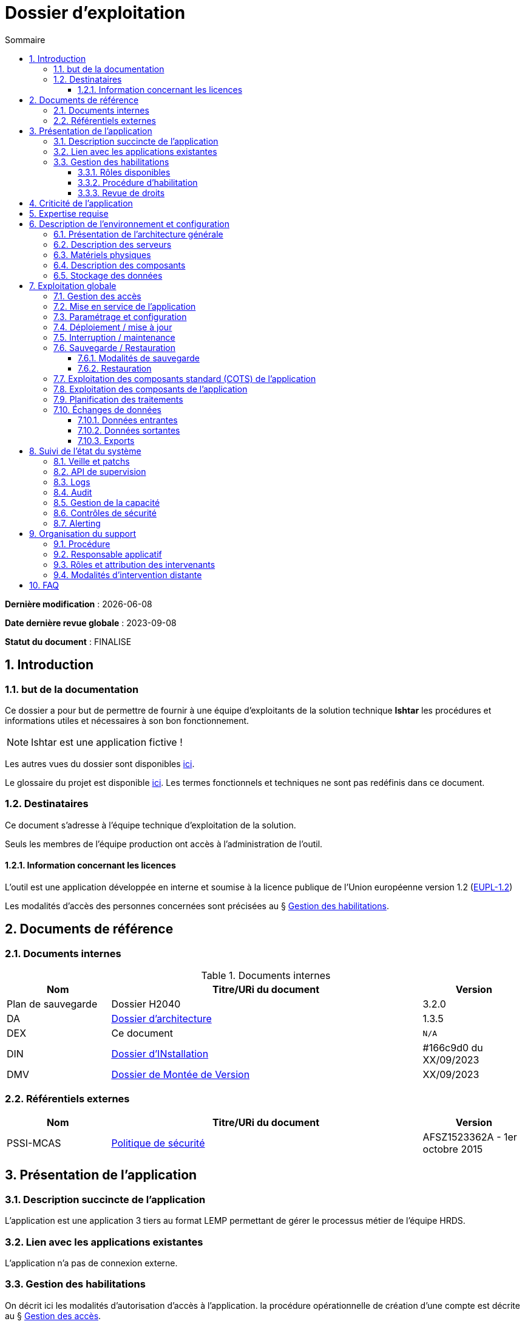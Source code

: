 ////
exemple-dossier-exploitation.adoc

SPDX-FileCopyrightText: 2023 Vincent Corrèze

SPDX-License-Identifier: CC-BY-SA-4.0
////

# Dossier d'exploitation
:sectnumlevels: 4
:toclevels: 4
:sectnums: 4
:toc: left
:icons: font
:toc-title: Sommaire

*Dernière modification* : {docdate}

*Date dernière revue globale* : 2023-09-08

*Statut du document* : FINALISE

## Introduction

### but de la documentation

Ce dossier a pour but de permettre de fournir à une équipe d'exploitants de la solution technique *Ishtar* les procédures et informations utiles et nécessaires à son bon fonctionnement.

NOTE: Ishtar est une application fictive !

Les autres vues du dossier sont disponibles link:../README.adoc[ici].

Le glossaire du projet est disponible link:../glossaire.adoc[ici]. Les termes fonctionnels et techniques ne sont pas redéfinis dans ce document.

### Destinataires

Ce document s'adresse à l'équipe technique d'exploitation de la solution.

Seuls les membres de l'équipe production ont accès à l'administration de l'outil.

#### Information concernant les licences

L'outil est une application développée en interne et soumise à la licence publique de l'Union européenne version 1.2 (link:https://joinup.ec.europa.eu/collection/eupl/eupl-text-eupl-12[EUPL-1.2])

Les modalités d'accès des personnes concernées sont précisées au § <<Gestion des habilitations>>.

## Documents de référence

### Documents internes

.Documents internes
[cols="1,3,1"]
|===
| Nom | Titre/URi du document | Version

| Plan de sauvegarde | Dossier H2040 | 3.2.0

| DA | link:../DA/[Dossier d'architecture] | 1.3.5

| DEX | Ce document | `N/A`

| DIN | link:../DIN/[Dossier d'INstallation] | #166c9d0 du XX/09/2023

| DMV | link:../DMV/[Dossier de Montée de Version] |  XX/09/2023

|===

### Référentiels externes

[cols="1,3,1"]
|===
| Nom | Titre/URi du document | Version

| PSSI-MCAS | link:https://www.legifrance.gouv.fr/jorf/id/JORFTEXT000031386468[Politique de sécurité] | AFSZ1523362A - 1er octobre 2015

|===

## Présentation de l'application

### Description succincte de l'application

L'application est une application 3 tiers au format LEMP permettant de gérer le processus métier de l'équipe HRDS.

### Lien avec les applications existantes

L'application n'a pas de connexion externe.

### Gestion des habilitations

On décrit ici les modalités d'autorisation d'accès à l'application. la procédure opérationnelle de création d'une compte est décrite au § <<Gestion des accès>>.

#### Rôles disponibles

L'application contient 2 rôles : administrateur et utilisateur.

#### Procédure d'habilitation

Les rôles administrateur sont réservés au responsable applicatif et à l'administrateur SI.

L'attribution d'un role utilisateur est validé par le responsable applicatif.

#### Revue de droits

La revue de droits est organisée lors des points de suivi de l'application de façon trimestrielle.

La date de dernière revue de droits est indiquée au § <<Contrôles de sécurité>>

## Criticité de l'application

.Tableau des déterminants de sécurité
[Cols="2,2,2,2,2"]
|===
| Composant | Valeur | Commentaire

| Criticité métier | 2 - Modéré | Risque organisationnel : Les saisies non effectuées doivent être reprises. Cela retarde l'action du service

| Disponibilité | 2 -Modéré | Une journée d'indisponibilité est absorbable

| Intégrité | 3 - élevé | Il faut détecter les modifications de données

| Confidentialité | 1 - faible | L'application contient des données interne

| Traçabilité | 3 - élevé | Les modifications doivent être tracées.

| Données à caractère personnel | 2 - faible | traitement n°45. L'outil contient des DCP non sensible (contacts dans les entreprises)

|===

## Expertise requise

Les  équipes en charge du déploiement et de l'exploitation de l'outil devront disposer des compétences suivantes :

.Compétences requises
[Cols="1,1,2,2,2,4"]
|===
|Thème | Outil | Description | Niveau Requis |Niveau de criticité | Exemple de compétence requise

| Système | Linux | OS | 2 - modéré | faible | accéder à l'outil

| Base de données | MariaDB | SGBD | 3 - moyen | important | gérer la sauvegarde

|===

L'indication fournie ici reste générale, et n'a pas vocation à faire une classification détaillée des compétences requises.

## Description de l'environnement et configuration

### Présentation de l'architecture générale

L'application est une application trois tiers en environnement web composée des modules suivants:

- Un serveur web : nginx
- Un moteur d'exécution : php-fpm 8.0
- Un serveur de base de données : PostgreSQL 15

L'applicatif utilise aussi des requêtes asynchrones vers l'API web de la link:https://api.gouv.fr/les-api/base-adresse-nationale[base adresse].

Le dimensionnement de l'application est construit pour que ces modules soient tous déployés sur le même serveur, une machine virtuelle.

### Description des serveurs

L'outil est installé sur le serveur PROD24. L'environnement de test est disponible sur le même serveur sur l'url https://test-ishtar.prod24.mondomaine.fr

### Matériels physiques

L'application n'a pas de matériel physique relié

### Description des composants

.Composants

.Composants majeurs de l'application
[Cols="1,2,3"]
|===
| Composant | Description | type | Commentaire

| OS | Linux Debian 12 | VM |
| Bases de données (stockage) | MariaDB 10.5.21 | service systemd |
| Serveur web | nginx 1.18.0 | service systemd |
| Moteur de script | php8.0-fpm | service systemd | Attention, plusieurs version installées sur le serveur
| API externe | base adresse | API | Attention, accès https requis

|===

### Stockage des données

TIP: Donner les modalités de stockage.

WARNING: Bien prendre en compte données + configuration + données techniques

Les données de l'application sont stockées dans MariaDB dans la base `ishtar` et la base `ishtar-test`.

La configuration des composants est dans les répertoires standard Debian sous `/etc`. Les logs d'accès sont standard.

## Exploitation globale

Ce chapitre détaille les opérations courantes d'exploitation de l'application.

### Gestion des accès

La création d'un compte se fait par activation du profil utilisateur dans le module "gestion des utilisateurs". Dans la liste des utilisateurs AD reliés à l'application, sélectionner la personne souhaitée et lui donner le profil `utilisateur` au lieu du profil `aucun accès`

### Mise en service de l'application

Les modules sont activés via `systemd`

.Plan de production de l'application
[cols="1e,^1,^1" grid=rows]
|===
| Service | Rang de démarrage | Rang d'arrêt

| nginx | 3 | 1
| php-fpm | 2 | 2
| MariaDB | 1 | 3

|===

### Paramétrage et configuration

la configuration du serveur web est localisée à son emplacement standard `/etc/nginx/`. La configuration nginx est conforme à celle proposée par https://nginxconfig.io sur la mutualisation des configurations.

le dossier de configuration est localisé dans l'arborescence d'exploitation sur le serveur de fichier `FIC01` dans le répertoire `Exploitation/application01`.

### Déploiement / mise à jour

Les mises à jour sont faites par fetch du code depuis le serveur GitLab. Elles sont poussées automatiquement par un `GitLab-runner` à chaque commit sur la branche `main`.

Le détail opérationnel est spécifié dans le DMV.

### Interruption / maintenance

Le mode maintenance est activé par la désactivation du serveur nginx.

Transmettre un mail à tous les utilisateurs pour les prévenir de la date et de la durée de la maintenance prévue.

### Sauvegarde / Restauration

#### Modalités de sauvegarde

Le plan de sauvegarde suivi est le plan standard indiqué dans le § <<Documents internes>>

Une sauvegarde à la demande peut être opérée par `mysqldump ishtar >> ($date +"\%Y-\%m-\%d")-ishtar.sql`

#### Restauration

Avant toute restauration il est nécessaire d'obtenir l'aval du responsable d'application et de coordonner avec lui l'arrêt de production correspondant.

La restauration préférentielle de l'application est une restauration de la basse sql : `mysql < yyyymmdd-ishtar.sql`

### Exploitation des composants standard (COTS) de l'application

Les CORS sont exploités de façon standard.

la configuration de _nginx_ se trouve dans le répertoire standard `/etc/nginx`.

### Exploitation des composants de l'application

Le script `cron` de gestion des notifications est paramétré via un lien symbolique dans le répertoire `/etc/cron.d/`

### Planification des traitements

.Planification des traitements
[cols="1e,^1,2,2,2,4a"]
|===
| Nom | Horaire | Objet | modalités | durée | contrôle

| NormAddress | toute les 4 heures | Normalisation des adresses | via `cron` | *45mn* | `/bin/php /opt/app/NormAddress status`

| Envois | 05:15 | Envoi des éléments aux entreprises | cron.d | 00:30 | Un mail de réussite est transmis au responsable applicatif.

| Sauvegarde | 06:00 | Sauvegarde | automysqlbackup | 00:05 | syslog.

|===

### Échanges de données
Ce chapitre décrit les différentes interfaces de données effectuées par l'application.

#### Données entrantes

L'application se connecte à la link:https://api.gouv.fr/les-api/base-adresse-nationale[base adresse] via son API.

Les données des entreprises sont transmises à l'application par dépôt dans le répertoire `bilan$` sur le serveur. Ce répertoire doit être accessible en lecture/écriture au compte de service `Svc.UserBilan`.

#### Données sortantes

Aucune interface sortante.

#### Exports

Les données peuvent être exportées au format csv. Les utilisateurs sont formés à la sécurité de ces exports.

## Suivi de l'état du système

Ce chapitre décrit l'ensemble des éléments et méthodes techniques de suivi de l'état du système.

### Veille et patchs

Les patchs sont transmis par l'équipe de développement via GitLab.

### API de supervision

L'application n'a pas d'API de supervision. Le serveur `nginx` dispose d'un module de statut qui a été activé. Il est visible à l'url `$hostname/nginx_status`.

### Logs

.Logs générés par l'application
[cols="1,1,2a"]
|===
| Nom | Localisation | Objet

| Logs de connexion nginx | `/var/log/nginx/` | logs de connexion

| Logs d'envoi des mails | `/var/www/ishtar/logs` | logs d'envoi. Attention, ils contiennent des DCP.

| Syslog | `/var/log/syslog` | Enregistrement technique des opérations effectuées. Contient des DCP.

| mail.log | `/var/log/mail.log` | Enregistrement spécifique des envois de mail, avec la description des modules postfix concernés. Contient des DCP.

|===

### Audit

Le contrôle de la configuration de `nginx` se fait via la commande `nginx -t`. Le statut du démon est visible via `systemctl status nginx`.

### Gestion de la capacité

L'outil de supervision dispose d'un capteur contrôlant l'espace disque du dossier `/var/` du serveur où est implantée le stockage de données de l'application.

### Contrôles de sécurité

.Contrôles de sécurité
[cols="1,^1,1"]
|===
| Contrôle | Fréquence | dernière opération

| Revue de droits | Trimestrielle | 2023-09-15
| Contrôle de patch/version | Mensuelle | 2023-10-19
| Tests d'intrusion | Annuelle | 2023-02-19

|===

### Alerting

L'alerting technique est assuré par le serveur de supervision.

L'alerting métier est assuré par le mail de confirmation d'envoi.

## Organisation du support

### Procédure

Le support standard est assuré via l'outil de ticketing.

En cas d'alerte technique c'est la procédure de l'équipe d'administration qui prends le relais.

En cas d'indisponibilité ou d'alerte métier sans résolution sous 1 jour, une cellule de crise est construite avec l'administrateur et l'équipe développement.

### Responsable applicatif

.Responsables applicatifs
[cols="1,1,1,1"]
|===
| Nom | Fonction | courriel | téléphone

| Julie Julejule | Responsable de département | j.julejule@monentreprise.fr | 80 17
|===

### Rôles et attribution des intervenants

.Intervenants support
[cols="1,1,1,2"]
|===
| Nom | courriel ou URi | téléphone | Rôle

| Nathalie SysSys | n.syssys@monentreprise.fr | 8080 | Administrateur système

| Jacques DevDev | j.devdev@monentreprise.fr | 8019 | Resp. équipe développement

| Entreprise WebFix | contact@webfix.fr | 02.00.00.00.00 | Support de niveau 3, a participé au développement

|===

### Modalités d'intervention distante

Pas d'intervention distante prévue.

## FAQ

Le fonctionnement de la sauvegarde à froid mensuelle de l'infrastructure fige l'applicatif qui ne redémarre pas correctement. Une intervention manuelle est nécessaire pour remettre en fonctionnement l'outil.
